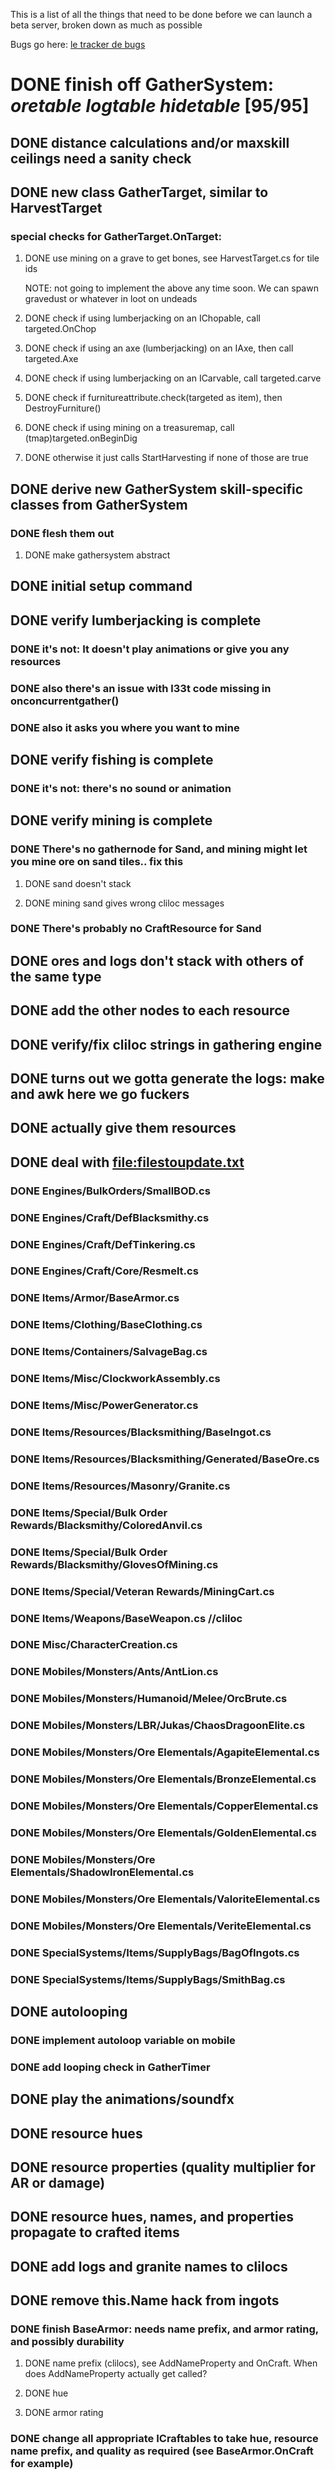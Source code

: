#+STARTUP: align
#+STARTUP: showall

This is a list of all the things that need to be done before we can launch a beta server, broken down as much as possible

Bugs go here:  [[file:bug-tracker.org][le tracker de bugs]]

* DONE finish off GatherSystem: [[oretable]] [[logtable]] [[hidetable]] [95/95]
:PROPERTIES:
:COOKIE_DATA: todo recursive
:END:
** DONE distance calculations and/or maxskill ceilings need a sanity check
** DONE new class GatherTarget, similar to HarvestTarget
*** special checks for GatherTarget.OnTarget:
**** DONE use mining on a grave to get bones, see HarvestTarget.cs for tile ids
     NOTE: not going to implement the above any time soon.  We can spawn gravedust or whatever in loot on undeads
**** DONE check if using lumberjacking on an IChopable, call targeted.OnChop
**** DONE check if using an axe (lumberjacking) on an IAxe, then call targeted.Axe
**** DONE check if using lumberjacking on an ICarvable, call targeted.carve
**** DONE check if furnitureattribute.check(targeted as item), then DestroyFurniture()
**** DONE check if using mining on a treasuremap, call (tmap)targeted.onBeginDig
**** DONE otherwise it just calls StartHarvesting if none of those are true
** DONE derive new GatherSystem skill-specific classes from GatherSystem
*** DONE flesh them out
**** DONE make gathersystem abstract
** DONE initial setup command
** DONE verify lumberjacking is complete
*** DONE it's not:  It doesn't play animations or give you any resources
*** DONE also there's an issue with l33t code missing in onconcurrentgather()
*** DONE also it asks you where you want to mine
** DONE verify fishing is complete
*** DONE it's not:  there's no sound or animation
** DONE verify mining is complete
*** DONE There's no gathernode for Sand, and mining might let you mine ore on sand tiles.. fix this
**** DONE sand doesn't stack
**** DONE mining sand gives wrong cliloc messages
*** DONE There's probably no CraftResource for Sand
** DONE ores and logs don't stack with others of the same type
** DONE add the other nodes to each resource
** DONE verify/fix cliloc strings in gathering engine
** DONE turns out we gotta generate the logs:  make and awk here we go fuckers
** DONE actually give them resources
** DONE deal with [[file:filestoupdate.txt]]
*** DONE Engines/BulkOrders/SmallBOD.cs
*** DONE Engines/Craft/DefBlacksmithy.cs
*** DONE Engines/Craft/DefTinkering.cs
*** DONE Engines/Craft/Core/Resmelt.cs
*** DONE Items/Armor/BaseArmor.cs
*** DONE Items/Clothing/BaseClothing.cs
*** DONE Items/Containers/SalvageBag.cs
*** DONE Items/Misc/ClockworkAssembly.cs
*** DONE Items/Misc/PowerGenerator.cs
*** DONE Items/Resources/Blacksmithing/BaseIngot.cs
*** DONE Items/Resources/Blacksmithing/Generated/BaseOre.cs
*** DONE Items/Resources/Masonry/Granite.cs
*** DONE Items/Special/Bulk Order Rewards/Blacksmithy/ColoredAnvil.cs
*** DONE Items/Special/Bulk Order Rewards/Blacksmithy/GlovesOfMining.cs
*** DONE Items/Special/Veteran Rewards/MiningCart.cs
*** DONE Items/Weapons/BaseWeapon.cs //cliloc
*** DONE Misc/CharacterCreation.cs
*** DONE Mobiles/Monsters/Ants/AntLion.cs
*** DONE Mobiles/Monsters/Humanoid/Melee/OrcBrute.cs
*** DONE Mobiles/Monsters/LBR/Jukas/ChaosDragoonElite.cs
*** DONE Mobiles/Monsters/Ore Elementals/AgapiteElemental.cs
*** DONE Mobiles/Monsters/Ore Elementals/BronzeElemental.cs
*** DONE Mobiles/Monsters/Ore Elementals/CopperElemental.cs
*** DONE Mobiles/Monsters/Ore Elementals/GoldenElemental.cs
*** DONE Mobiles/Monsters/Ore Elementals/ShadowIronElemental.cs
*** DONE Mobiles/Monsters/Ore Elementals/ValoriteElemental.cs
*** DONE Mobiles/Monsters/Ore Elementals/VeriteElemental.cs
*** DONE SpecialSystems/Items/SupplyBags/BagOfIngots.cs
*** DONE SpecialSystems/Items/SupplyBags/SmithBag.cs
** DONE autolooping
*** DONE implement autoloop variable on mobile
*** DONE add looping check in GatherTimer
** DONE play the animations/soundfx
** DONE resource hues
** DONE resource properties (quality multiplier for AR or damage)
** DONE resource hues, names, and properties propagate to crafted items
** DONE add logs and granite names to clilocs
** DONE remove this.Name hack from ingots
*** DONE finish BaseArmor: needs name prefix, and armor rating, and possibly durability
**** DONE name prefix (clilocs), see AddNameProperty and OnCraft.  When does AddNameProperty actually get called?
**** DONE hue
**** DONE armor rating
*** DONE change all appropriate ICraftables to take hue, resource name prefix, and quality as required (see BaseArmor.OnCraft for example)
**** DONE baseharvesttool
**** DONE basetool
**** DONE spellbook
**** DONE runebook
**** DONE baseinstrument
**** DONE baseweapon
**** DONE baselockablecontainer ?
** DONE make an analogue to Scripts/Engines/Harvest/Generated/MiningResources.cs for lumberjacking
*** DONE remove special log and board classes
*** DONE mkdir Generated/
*** DONE put new ones in, reference them via GatherSystem
*** DONE use idea from parent item to move them all to a new file for HarvestSystem
** DONE GatherTimer (?) akin to HarvestTimer to keep harvesting until they miss or something?
*** DONE ensure proper checks
**** DONE range
**** DONE alive
**** DONE tool not broken
**** DONE tile
**** DONE skill
** DONE edit gathersystemcontroller to reflect the above -> spawn multiple
*** DONE (de)serialize node positions when (de)serializing the controller stone
use FOAM or whatever to generate as much as possible -> tile lists etc.?
** DONE finish writing code to scale harvest rates based on proximity to node
* DONE finish off Necro and Earth magic [9/9]
:PROPERTIES:
:COOKIE_DATA: todo recursive
:END:
** DONE summoning and "taming" spells
** DONE check sounds/vfx: [[spellstable]]
** DONE implement Elemental Lords so that you can do Earth Magic properly
** DONE edit cliloc/gump/exe to change spell names in the actual spellbook gumps (necro/spellweaving for earth)
*** OK So the actual spellbook names are in the client, whereas the hover-text is from the cliloc
*** DONE Earth Clilocs
*** DONE Earth spells in client
*** DONE Necro clilocs
*** DONE necro spells in client
** DONE fix spell scroll item names (itemID parameter)
* DONE implement skillgain rate scaling based on player's region [7/7]
:PROPERTIES:
:COOKIE_DATA: todo recursive
:END:
** DONE define a new overlay region class (or perhaps edit baseregion) with configurable gain rates
*** DONE make gains slow as fuck in houses
*** DONE make gains very fast in dungeons
*** DONE make ranger skills like taming/tracking gain very fast in wilderness areas (unless we want to radically change taming?)
*** DONE ensure crafting gains are slow everywhere (but not as slow as in houses)
*** DONE flesh out derived regions with appropriate gain rates
*** DONE check server/skills.cs for proper operation of Skill.Value because there are references to "100.0" in there
* DONE make sure Spec actually works [12/12]
:PROPERTIES:
:COOKIE_DATA: todo recursive
:END:
** DONE damage taken
*** DONE magic damage taken by warriors
*** DONE physical damage taken by warriors
*** DONE physical damage taken by mages
** DONE damage dealt
*** DONE ranged damage dealt by rangers
*** DONE magic damage dealt by mages
*** DONE physical damage dealt by mages
*** DONE magic damage dealt by warriors
*** DONE physical damage dealt by warriors
** DONE skillgain for class skills
** DONE skill success rates for class skills
* TODO final sanity-checks [26/26]
:properties:
:cookie_data: todo_recursive
:end:
** DONE disable or silently convert characters to defaults if they try to generate a character with ninjitsu or something, same with elves
** DONE Criminal to loot spider?
   Maybe criminal to loot somebody elses kill
   Yes, was an anti-griefing tactic implemented in ~2007 to prevent blue players with Stealth skills from stealing loot from monsters without consequence.  Imagine being a newbie and some thief just stands there invisible, taking the gold from every kill, and you can't attack him without flagging because he's blue.
** DONE Cliloc errors on all armor
   Leahter, bone, etc.
   Weird shit really.
** DONE add vendor who sells bandages
** DONE Chests by first skeletal mage spawns circle 1-6 scrolls in fire dungeon ( [add leetspawner )
** DONE cut robes for bandages
** DONE Decide if we want to remove Bolas
*** on second thought the ability to dismount your opponent might make for interesting pvp dynamics and reduce offscreening
** DONE Add alchemist who sells useful potions for warriors?
*** Mage vendors sell all the base potions
** DONE Bump up quantity of items in vendors
*** DONE regs
*** DONE bandies
** DONE Add a vendor who sells pagan regs
** DONE Disable concussion blow and other bullshit special moves
** DONE make sure necro scrolls drop in loot
** DONE and earth scrolls
** DONE and the books for earth and necro
** DONE playtest gathering to ensure it's actually within the realm of viable
** DONE check Beta Invite System start locations, etc.  Make a "lobby" start loc
** DONE playtest Battle Royalebat
** DONE looks like there's a bug in the lumberjacking gump to do with categorizing your log types
** DONE implement [spec
** DONE playtest taking e.g. a warrior from newbie to spec 1 without macroing
*** honestly I'm pretty confident you can bootstrap a warrior and thus any other class
** DONE perform minimal spawning of Serpent's Hold and perhaps the Fire Dungeon
** DONE make magic reflect work like t2a (reflects one hostile spell instead of several circles' worth)
** DONE make reactive armor work like t2a too
** DONE does dispel not kill buffs/debuffs?
** DONE a whole 2nd set of implicit skillcaps re: code passing minSkill and maxSkill to the handler functions
*** DONE ensure timelines/gain rates for stats and skills are legit
**** DONE make baseregion decent gain, like a=0.03, then slow it down in houses to 0.0005
**** DONE for above, maybe don't make combat quite as fast but definitely speed up e.g. taming and healing and stuff
**** DONE macefighting, parrying, and possibly a few others don't gain properly
***** it was just the [trainskill command not being a fully-complete test harness so to speak
*** DONE stats too
** DONE figure out why teleporters (i.e. cave doors, stairs, moongates) don't work

* TODO Items to tackle after launching beta but before "1.0" [12/24]
:properties:
:cookie_data: todo recursive
:end:
** DONE Fix gathersystem timing so it awards resources after the animation plays
** DONE make sure warriors deal more stamina damage with spec
** DONE make sure elemental shit works
** TODO make sure you can dispel any Earth/Necro transformations
** TODO "instahit"
** TODO auction house that takes a 10% cut (ish)
** DONE gathersystem asks "where do you wish to place this?" when lumberjacking
** DONE make it so skills/stats go to 130 but with mods you can get to 150
** TODO make sure pagans are spawning in loot
** DONE honestly gathersystem probably still has some fucked up cliloc calls... fix these/crowdsource them
** DONE make an ongoing minigame environment to encourage pvp during beta/debugging phase
*** DONE make it tarkov or pubg or something
** TODO ensure only spec crafters can work with and mine the jewels
** TODO fix baseweapon damage levels based on craftresource
** TODO fix baseweapon/basearmor exceptional quality stuff (Core.AOS)
** TODO set e.g. gauntlet or something as easy to gather but hard to work with and produce good results for bows or whatever
** DONE hides
** TODO missing monsters [3/4]
*** DONE Golden Dragon
*** DONE ostards
*** TODO balron (make them stronger or else make an elder balron)
*** DONE ratmen?
** DONE make little "crafting zones" in towns where crafting skills are slightly accelerated
** DONE "Survey tool" lets you dig for samples to see what's there, using tasteID and a spoon.  Your guy just tastes the dirt.
** TODO check SpellHelper.CheckTravel for beta remnants
** DONE antimacro code [8/8]
:PROPERTIES:
:COOKIE_DATA: todo recursive
:END:
*** DONE send gump right before they get the cursor in gathertarget
*** DONE gump can't be dismissable by right click
*** DONE gump needs to give them 2 minutes or so
*** DONE decide on consequences
*** DONE pick the one that doesn't match, perhaps simple arithmetic
*** DONE create a meta object to hold all the timers and references and shit to avoid duplication of timers when gump is re-sent.
*** DONE decide if you want to kick them or not upon jail, because there seems to be no way to dismiss the gump
*** DONE see if we can just send an exit command to the gump by spoofing a reply or something.
** DONE fix Server/Skills.cs because there are several references to 100.0 in there and we go to 130.0
** TODO anti corruption code [2/3]
:properties:
:cookie_data: todo recursive
:end:
*** DONE log items created by staff
*** DONE log edits done to characters by staff
*** TODO publish logs automagically
** TODO figure out how jail works in runuo - there seems to be no [jail command

#+NAME: oretable
|               |       |            |         | <30>                                                                                                                       |    |   |
| Ores          |   Hue | Difficulty | Quality | Special Properties                                                                                                         |    |   |
| Iron          |   0x0 |          0 |    1.00 |                                                                                                                            |  4 | 9 |
| Gold          | 0x885 |          1 |    1.00 |                                                                                                                            |  2 | 9 |
| Spike         | 0x4c7 |          5 |    1.05 |                                                                                                                            |  8 | 4 |
| Fruity        | 0x46e |         10 |    1.05 | Dex penalty -1                                                                                                             |  9 | 8 |
| Bronze        | 0x45e |         15 |    1.10 |                                                                                                                            |  9 | 1 |
| Ice Rock      | 0x480 |         20 |    1.05 | 25% water prot                                                                                                             |  7 | 1 |
| Black Dwarf   | 0x451 |         25 |    1.10 |                                                                                                                            |  5 | 1 |
| Dull Copper   | 0x3ea |         30 |    1.15 |                                                                                                                            |  7 | 9 |
| Platinum      | 0x457 |         35 |    1.15 | Wearer takes less magic dmg                                                                                                |  5 | 3 |
| Silver Rock   | 0x3e9 |         40 |    1.10 | 25% Necro prot                                                                                                             |  8 | 4 |
| Dark Pagan    | 0x46b |         45 |    1.15 |                                                                                                                            |  6 | 8 |
| Copper        | 0x602 |         50 |    1.20 |                                                                                                                            |  2 | 7 |
| Mystic        | 0x17f |         55 |    1.05 | Wearer takes less magic dmg                                                                                                |  9 | 1 |
| Spectral      | 0x483 |         60 |    1.10 | Dex penalty -3                                                                                                             |  1 | 1 |
| Old Britain   | 0x852 |         65 |    1.25 |                                                                                                                            |  4 | 1 |
| Onyx          | 0x455 |         70 |    1.25 | Dex penalty -1                                                                                                             |  8 | 3 |
| Red Elven     | 0x4b9 |         75 |    1.15 | Dex penalty -2, Wearer takes less magic dmg                                                                                |  1 | 4 |
| Undead        | 0x279 |         80 |    1.20 | 50% necro prot                                                                                                             | 10 | 7 |
| Pyrite        | 0x6b8 |         85 |    1.30 | Dex penalty -1                                                                                                             |  8 | 7 |
| Virginity     | 0x482 |         90 |    1.25 | Dex penalty -1, 50% necro prot                                                                                             |  5 | 4 |
| Malachite     | 0x487 |         95 |    1.50 |                                                                                                                            |  4 | 8 |
| Lavarock      | 0x486 |         97 |    1.35 | 50% fire prot                                                                                                              |  6 | 2 |
| Azurite       | 0x4df |         98 |    1.50 | Dex penalty -1, 50% air prot                                                                                               |  7 | 2 |
| Dripstone     | 0x49e |        100 |    1.60 | Wearer takes less magic dmg, 25% water prot                                                                                |  6 | 4 |
| Executor      | 0x499 |        104 |    1.60 | Wearer takes less magic dmg                                                                                                |  7 | 1 |
| Peachblue     | 0x49c |        108 |    1.70 | Dex penalty -2                                                                                                             |  3 | 2 |
| Destruction   | 0x500 |        112 |    1.70 | Dex penalty -1, 25% earth prot                                                                                             |  5 | 4 |
| Anra          | 0x48b |        116 |    1.80 | Dex penalty -2                                                                                                             | 10 | 4 |
| Crystal       | 0x492 |        119 |    1.80 | Wearer takes less magic dmg, 25% earth prot                                                                                |  3 | 9 |
| Doom          | 0x49f |        122 |    1.90 |                                                                                                                            |  2 | 1 |
| Goddess       | 0x501 |        125 |    1.90 | Wearer takes less magic dmg, 25% air prot                                                                                  |  7 | 2 |
| New Zulu      | 0x488 |        129 |    2.00 | Dex penalty -2, "reduced spell effectiveness on wearer" whatever that means                                                |  1 | 7 |
| Ebon Twilight | 0x493 |        130 |    2.20 | Dex penalty -3, wearer takes less magic dmg, Immune to circles 1 and 2, 75% water prot                                     |  6 | 1 |
| Dark Sable    | 0x494 |        130 |    2.20 | Dex penalty -3, wearer takes less magic dmg, Immune to circles 1 and 2, 75% fire prot                                      |  4 | 7 |
| Nimbus        | 0x498 |        140 |    2.25 | Dex penalty -3, wearer takes less magic dmg, Immune to circles 1, 2, 3 and 4, 75% air prot, 75% earth prot, 75% necro prot |  8 | 9 |
|               |       |            |         | Dex penalty -3, wearer takes less magic dmg, Immune to circles 1, 2, 3 and 4, 75% air prot, 75% earth prot, 75% necro prot |  3 | 2 |

#+NAME: logtable
|                   |      |            |         | <30>               |    |    |
| Logs              |  Hue | Difficulty | Quality | Special Properties |    |    |
| Normal            |    0 |          0 |    1.00 |                    |  3 |  7 |
| Pinetree          | 1132 |         15 |    1.05 |                    |  7 |  5 |
| Cherry            | 5716 |         28 |    1.10 |                    |  6 | 10 |
| Oak               | 1045 |         39 |    1.15 |                    |  9 |  5 |
| Purple Passion    |  515 |         50 |    1.20 |                    |  6 |  4 |
| Golden Reflection |   48 |         59 |    1.25 |                    |  6 | 10 |
| Hardranger        | 1285 |         65 |    1.25 |                    |  8 |  5 |
| Jadewood          | 1162 |         68 |    1.30 |                    |  7 |  8 |
| Darkwood          | 1109 |         77 |    1.35 |                    |  3 |  5 |
| Stonewood         | 1154 |         84 |    1.40 |                    |  9 |  2 |
| Sun               | 1176 |         91 |    1.45 |                    |  3 |  7 |
| Gauntlet          | 1284 |         95 |    1.45 |                    |  6 |  1 |
| Swamp             | 1177 |         98 |    1.50 |                    |  7 | 10 |
| Stardust          | 1161 |        105 |    1.55 |                    |  2 |  9 |
| Silver leaf       | 2301 |        110 |    1.60 |                    |  7 |  3 |
| Stormteal         | 1346 |        114 |    1.65 |                    |  1 |  2 |
| Emerald wood      | 1159 |        118 |    1.70 |                    |  7 |  6 |
| Blood             | 1645 |        122 |    1.75 |                    |  4 |  1 |
| Crystal           | 1170 |        125 |    1.80 |                    |  2 |  5 |
| Bloodhorse        | 1287 |        127 |    1.85 |                    | 10 |  7 |
| Doom              | 1183 |        128 |    1.90 |                    |  5 |  9 |
| Zulu              | 1160 |        130 |    2.00 |                    |  5 |  7 |
| Darkness          | 1258 |        140 |    2.05 |                    |  5 |  8 |
| Elven             | 1165 |        145 |    2.10 |                    | 10 |  5 |

#+NAME: hidetable
|                     |       |            |         | <30>                                                                                                          |   |   |
| Hides               |   Hue | Difficulty | Quality | Special Properties                                                                                            |   |   |
| Normal Hides        |     0 |          0 |    1.00 | None                                                                                                          | 1 | 6 |
| Rat Hides           | 0x7e2 |         10 |    1.10 | None                                                                                                          | 9 | 6 |
| Wolf Hides          |  1102 |         20 |    1.20 | None                                                                                                          | 6 | 2 |
| Bear Hides          |    44 |         30 |    1.30 | None                                                                                                          | 4 | 2 |
| Serpent Hides       | 0x8fd |         40 |    1.40 | None                                                                                                          | 7 | 8 |
| Lizard Hides        | 0x852 |         50 |    1.50 | None                                                                                                          | 2 | 4 |
| Troll Hides         | 0x54a |         60 |    1.60 | None                                                                                                          | 6 | 2 |
| Ostard Hides        | 0x415 |         70 |    1.70 | None                                                                                                          | 4 | 6 |
| Necromancer Hides   |    84 |         80 |    1.80 | "Reduction of magic penalty, 25% Necro magic protection"                                                      | 3 | 2 |
| Lava Hides          | 0x486 |         90 |    1.90 | 50% Fire magic protection                                                                                     | 4 | 9 |
| Liche Hides         | 0x496 |        100 |    2.00 | "Reduction of magic penalty, 25% Necro magic protection"                                                      | 2 | 3 |
| Ice Crystal Hides   | 0x492 |        110 |    2.20 | 50% Water magic protection                                                                                    | 1 | 2 |
| Dragon Hides        | 0x494 |        115 |    2.35 | None                                                                                                          | 4 | 3 |
| Wyrm Hides          |  1159 |        120 |    2.50 | "Reduction of magic penalty, 50% Fire magic protection, 25% Earth magic protection"                           | 9 | 3 |
| Balron Hides        |  1157 |        125 |    2.90 | "Reduction of magic penalty, 25% Necro magic protection, Immunity to level 1 spells"                          | 3 | 1 |
| Golden Dragon Hides |    48 |        130 |    3.00 | "Reduction of magic penalty, 25% Earth magic protection, 25% Air magic protection, 75% Fire magic protection" | 1 | 2 |

#+NAME: spellstable
| <15>             |       | <20>                                              |      | <20>                                                                                                  | <20>                                                                                                                                                                                                         |                     |            |         |
| Necro            |       |                                                   |      |                                                                                                       |                                                                                                                                                                                                              |                     |            |         |
| Name             | Skill | Words of Power                                    | Mana | Reagents                                                                                              | Desc.                                                                                                                                                                                                        | SFX number from mul | in decimal | "Done"? |
| Lesser           |       |                                                   |      |                                                                                                       |                                                                                                                                                                                                              |                     |            |         |
| Control Undead   |    80 | Nutu Magistri Supplicare                          |   40 | bloodspawn, bone, blackmoor                                                                           | Gain control of alive undead creatures                                                                                                                                                                       |                   0 |          0 | x       |
| Darkness         |    80 | In Caligne Abditus                                |   40 | Pumice, Pig iron                                                                                      | Makes target's screen very dark, lasts for fucking ever                                                                                                                                                      |              0x01e4 |        484 | x       |
| Decaying Ray     |    80 | Umbra Aufero Vita                                 |   40 | 2 Vial of Blood, Volcanic Ash, Demon Bone                                                             | Temporarily reduce target's armor                                                                                                                                                                            |               0x0FE |        254 | x       |
| Spectre's Touch  |    80 | Enervare                                          |   40 | Executioner's Cap, Brimstone, Demon Bone                                                              | AOE Necro damage, LOS                                                                                                                                                                                        |               0x1f2 |        498 | x       |
| Abyssal Flame    |   100 | Orinundus Barathrum Erado Hostes Hostium          |   60 | Brimstone, Obsidian, Volcanic Ash, Demon Bone, Dragon's blood                                         | AOE fire damage on all mobiles within LOS                                                                                                                                                                    |               0x208 |        520 | x       |
| Animate Dead     |   100 | Corpus Sine Nomine Expergefaceret                 |   60 | Bone, Fertile Dirt, Vial of Blood, Obsidian                                                           | Reanimate corpse, move items from corpse to reanimated mob, give mob skills and stats as % of original, modulated by power of spell                                                                          |               0x22b |        555 | x       |
| Sacrifice        |   100 | Animus Ex Corporis Resolveretur                   |   60 | Executioners Cap, Bloodspawn, Wyrm's Heart, Blackmoor, Bone                                           | Sacrifice pet, gain portion of its hp                                                                                                                                                                        |               0x208 |        520 | x       |
| Wraith Breath    |   100 | Manes Sollicti Mi Compellere                      |   60 | Obsidian, Pumice, Bone, Blackmoor                                                                     | AOE paralyze                                                                                                                                                                                                 |               0x1fa |        506 | x       |
| Greater          |       |                                                   |      |                                                                                                       |                                                                                                                                                                                                              |                     |            |         |
| Sorceror's Bane  |   120 | Fluctus Perturbo Magus Navitas                    |  100 | Volcanic Ash, Wyrms Heart, Demon Bone, Pumice, Dragon's Blood, dead wood                              | The waterfall spell, steals mana                                                                                                                                                                             |               0x209 |        521 | x       |
| Summon Spirit    |   120 | Manes turbidi Sollictique resolverent             |  100 | demon bone, brimstone, dragon's blood, bloodspawn                                                     | Summon powerful undead (up to blood liche)                                                                                                                                                                   |               0x22b |        555 | x       |
| Wraith Form      |   120 | Manes Sollicti Mihi Infundite                     |  100 | demon bone, brimstone, bloodspawn                                                                     | Morph into Wraith, constantly deal AOE necro damage every 5 ticks (seconds?) in the amount of 2d(casterskill/15)                                                                                             |               0x1f2 |        498 | x       |
| Wyvern Strike    |   120 | Umbrae Tenebrae Venarent                          |  100 | dragon's blood, serpent scales, blackmoor, bloodspawn, volcanic ash                                   | Poison and deal necro damage to a single target                                                                                                                                                              |               0x1e2 |        482 | x       |
| Kill             |   140 | Ulties Manum Necarent                             |  130 | Demon bone, executioner's cap, vial of blood, dragon's blood, worm's heart, volcanic ash, eye of newt | if target's hp < spellpower - (spellpower * prot * 0.25), instant kill, otherwise deal a shitload of damage                                                                                                  |               0x202 |        514 | x       |
| Liche Form       |   140 | Umbrae Tenebrae Miserere Animi Non Digna Ferentis |  130 | Demon bone, brimstone, dragon's blood, blackmoor, vial of blood, volcanic ash                         | Polymorph into liche form, lose str and dex, gain lots of int.  Specifically, lose half your str and dex, divided by class bonus, and gain double your int multiplied by class bonus, if you're a spec mage. |               0x202 |        514 | x       |
| Plague           |   140 | Fluctus Puter Se Aresceret                        |  130 | volcanic ash, batwing, demon bone, dragon's blood, bloodspawn, pumice, serpent scales                 | AOE poison                                                                                                                                                                                                   |               0x1e2 |        482 | x       |
| Spellbind        |   140 | Nutu Magistri Se Compellere                       |  130 | eye of newt, vial of blood, fertile dirt, pig iron                                                    | Powerfully take control of creature for a long time                                                                                                                                                          |               0x20d |        525 | x       |
|                  |       |                                                   |      |                                                                                                       |                                                                                                                                                                                                              |                     |            |         |
| Earth            |       |                                                   |      |                                                                                                       |                                                                                                                                                                                                              |                     |            |         |
| Name             | Skill | Words of Power                                    | Mana | Regs                                                                                                  | Desc.                                                                                                                                                                                                        |                     |            |         |
| Circle 1         |       |                                                   |      |                                                                                                       |                                                                                                                                                                                                              |                     |            |         |
| Antidote         |    60 | Puissante Terre Traite Ce Patient                 |    5 | Deadwood, fertile dirt, executioner's cap                                                             | cure poisons no matter what; leave target with poison immunity for duration based on skill                                                                                                                   |               0x1e1 |        481 | x       |
| Owl Sight        |    60 | Vista Da Noite                                    |    5 | Eye of newt                                                                                           | longer-lasting night sight                                                                                                                                                                                   |               0x1e4 |        484 | x       |
| Shifting Earth   |    60 | Esmagamento Con Pedra                             |    5 | fertile dirt, deadwood, obsidian                                                                      | earth damage on single target, dex debuff                                                                                                                                                                    |               0x20e |        526 | x       |
| Summon Mammals   |    60 | Chame O Mamifero Agora                            |    5 | serpent scale, pig iron, eye of newt                                                                  | summons... mammals.  powerful ones                                                                                                                                                                           |                   0 |          0 | x       |
| Call Lightning   |    80 | Batida Do Deus                                    |   10 | wyrm's heart, pig iron, bone                                                                          | air damage lightning strike                                                                                                                                                                                  |               0x207 |        519 | x       |
| Earth's Blessing |    80 | Foria Da Terra                                    |   10 | pig iron, obsidian, volcanic ash                                                                      | More powerful Bless                                                                                                                                                                                          |               0x1eb |        491 | x       |
| Earth Portal     |    80 | Destraves Limites Da Natureza                     |   10 | brimstone, executioner's cap, eye of newt                                                             | Basically a Gate spell.  Would be cool to make this able to go places where Gate cannot, and vice versa                                                                                                      |               0x20f |        527 | ?       |
| Nature's Touch   |    80 | Guerissez Par Terre                               |   10 | pumice, vial of blood, obsidian                                                                       | Heals 6d8+30 pts of damage, scale that by magic bonus, and scale that by target's healing bonus if any                                                                                                       |               0x203 |        515 | x       |
| Circle 2         |       |                                                   |      |                                                                                                       |                                                                                                                                                                                                              |                     |            |         |
| Gust of Air      |   100 | Gusto Do Ar                                       |   15 | fertile dirt, brimstone, eye of newt                                                                  | Air damage to single target, wind causes target to get pushed away in a semi-random direction                                                                                                                |               0x109 |        265 | x       |
| Rising Fire      |   100 | Batida Do Fogo                                    |   15 | batwing, brimstone, vial of blood                                                                     | AOE fire damage that hits twice (3 flamestrike animations per hit)                                                                                                                                           |               0x209 |        521 | x       |
| Shapeshift       |   100 | Mude Minha Forma                                  |   15 | wyrm's heart, blackmoor, bat wing                                                                     | polymorph into a variety of animals, one of which is the little bird                                                                                                                                         |               0x20a |        522 | x       |
| Ice Strike       |   120 | Geada Com Inverno                                 |   20 | bone, bat wing, brimstone                                                                             | water damage to single target                                                                                                                                                                                |               0x117 |        279 | x       |
| Earth Spirit     |   120 | Chame A Terra Elemental                           |   20 | Dragon's blood, fertile dirt, volcanic ash                                                            | Earth elemental lord                                                                                                                                                                                         |               0x10d |        269 | x       |
| Fire Spirit      |   120 | Chame O Fogo Elemental                            |   20 | eye of newt, blackmoor, obsidian                                                                      | Fire Elemental Lord                                                                                                                                                                                          |               0x113 |        275 | x       |
| Storm Spirit     |   120 | Chame O Ar Elemental                              |   20 | fertile dirt, volcanic ash, bat wing                                                                  | Air Elemental Lord                                                                                                                                                                                           |               0x108 |        264 | x       |
| Water Spirit     |   120 | Chame O Agua Elemental                            |   20 | wyrm's heart, serpent scales, eye of newt                                                             | Water Elemental Lord                                                                                                                                                                                         |               0x118 |        280 | x       |

